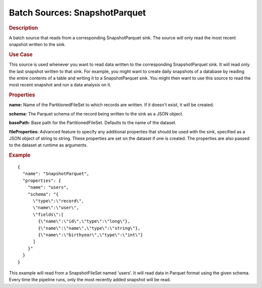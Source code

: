 .. meta::
    :author: Cask Data, Inc.
    :copyright: Copyright © 2015 Cask Data, Inc.

.. _included-apps-etl-plugins-batch-sources-snapshotparquet:

==============================
Batch Sources: SnapshotParquet
==============================

.. rubric:: Description

A batch source that reads from a corresponding SnapshotParquet sink.
The source will only read the most recent snapshot written to the sink.

.. rubric:: Use Case

This source is used whenever you want to read data written to the corresponding
SnapshotParquet sink. It will read only the last snapshot written to that sink.
For example, you might want to create daily snapshots of a database by reading the entire contents of
a table and writing it to a SnapshotParquet sink. You might then want to use this source to read the most
recent snapshot and run a data analysis on it.

.. rubric:: Properties

**name:** Name of the PartitionedFileSet to which records are written.
If it doesn't exist, it will be created.

**schema:** The Parquet schema of the record being written to the sink as a JSON object.

**basePath:** Base path for the PartitionedFileSet. Defaults to the name of the dataset.

**fileProperties:** Advanced feature to specify any additional properties that should be used with the sink,
specified as a JSON object of string to string. These properties are set on the dataset if one is created.
The properties are also passed to the dataset at runtime as arguments.

.. rubric:: Example

::

  {
    "name": "SnapshotParquet",
    "properties": {
      "name": "users",
      "schema": "{
        \"type\":\"record\",
        \"name\":\"user\",
        \"fields\":[
          {\"name\":\"id\",\"type\":\"long\"},
          {\"name\":\"name\",\"type\":\"string\"},
          {\"name\":\"birthyear\",\"type\":\"int\"}
        ]
      }"
    }
  }

This example will read from a SnapshotFileSet named 'users'. It will read data in Parquet format
using the given schema. Every time the pipeline runs, only the most recently added snapshot will
be read.
